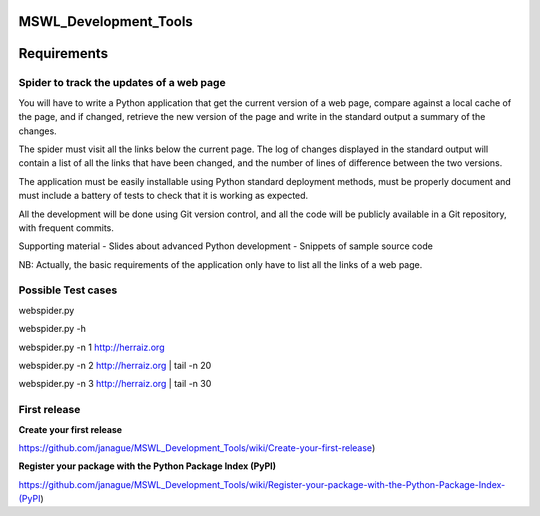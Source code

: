 MSWL_Development_Tools
======================

Requirements
======================

Spider to track the updates of a web page
-----------------------------------------
You will have to write a Python application that get the current version of a web page, compare
against a local cache of the page, and if changed, retrieve the new version of the page and write
in the standard output a summary of the changes.

The spider must visit all the links below the current page. The log of changes displayed in
the standard output will contain a list of all the links that have been changed, and the number
of lines of difference between the two versions.

The application must be easily installable using Python standard deployment methods, must
be properly document and must include a battery of tests to check that it is working as expected.

All the development will be done using Git version control, and all the code will be publicly
available in a Git repository, with frequent commits.

Supporting material
- Slides about advanced Python development
- Snippets of sample source code

NB: Actually, the basic requirements of the application only have to list all the links of a web page.

Possible Test cases
--------------------

webspider.py 

webspider.py -h 

webspider.py  -n 1 http://herraiz.org

webspider.py  -n 2 http://herraiz.org | tail -n 20

webspider.py  -n 3 http://herraiz.org | tail -n 30

First release
--------------
**Create your first release**

https://github.com/janague/MSWL_Development_Tools/wiki/Create-your-first-release)

**Register your package with the Python Package Index (PyPI)**

https://github.com/janague/MSWL_Development_Tools/wiki/Register-your-package-with-the-Python-Package-Index-(PyPI)
